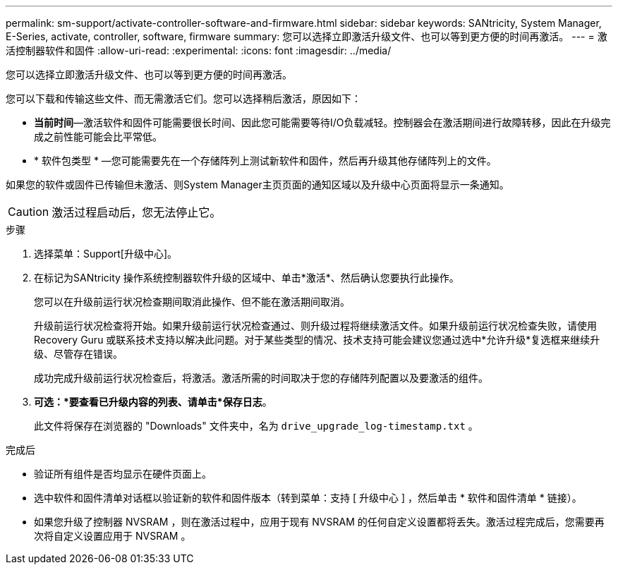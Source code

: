 ---
permalink: sm-support/activate-controller-software-and-firmware.html 
sidebar: sidebar 
keywords: SANtricity, System Manager, E-Series, activate, controller, software, firmware 
summary: 您可以选择立即激活升级文件、也可以等到更方便的时间再激活。 
---
= 激活控制器软件和固件
:allow-uri-read: 
:experimental: 
:icons: font
:imagesdir: ../media/


[role="lead"]
您可以选择立即激活升级文件、也可以等到更方便的时间再激活。

您可以下载和传输这些文件、而无需激活它们。您可以选择稍后激活，原因如下：

* *当前时间*—激活软件和固件可能需要很长时间、因此您可能需要等待I/O负载减轻。控制器会在激活期间进行故障转移，因此在升级完成之前性能可能会比平常低。
* * 软件包类型 * —您可能需要先在一个存储阵列上测试新软件和固件，然后再升级其他存储阵列上的文件。


如果您的软件或固件已传输但未激活、则System Manager主页页面的通知区域以及升级中心页面将显示一条通知。

[CAUTION]
====
激活过程启动后，您无法停止它。

====
.步骤
. 选择菜单：Support[升级中心]。
. 在标记为SANtricity 操作系统控制器软件升级的区域中、单击*激活*、然后确认您要执行此操作。
+
您可以在升级前运行状况检查期间取消此操作、但不能在激活期间取消。

+
升级前运行状况检查将开始。如果升级前运行状况检查通过、则升级过程将继续激活文件。如果升级前运行状况检查失败，请使用 Recovery Guru 或联系技术支持以解决此问题。对于某些类型的情况、技术支持可能会建议您通过选中*允许升级*复选框来继续升级、尽管存在错误。

+
成功完成升级前运行状况检查后，将激活。激活所需的时间取决于您的存储阵列配置以及要激活的组件。

. *可选：*要查看已升级内容的列表、请单击*保存日志*。
+
此文件将保存在浏览器的 "Downloads" 文件夹中，名为 `drive_upgrade_log-timestamp.txt` 。



.完成后
* 验证所有组件是否均显示在硬件页面上。
* 选中软件和固件清单对话框以验证新的软件和固件版本（转到菜单：支持 [ 升级中心 ] ，然后单击 * 软件和固件清单 * 链接）。
* 如果您升级了控制器 NVSRAM ，则在激活过程中，应用于现有 NVSRAM 的任何自定义设置都将丢失。激活过程完成后，您需要再次将自定义设置应用于 NVSRAM 。

